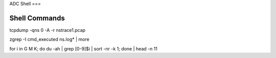 ADC Shell
===

Shell Commands
----------

tcpdump -qns 0 -A -r nstrace1.pcap

zgrep -I cmd_executed ns.log* | more

for i in G M K; do du -ah | grep [0-9]$i | sort -nr -k 1; done | head -n 11